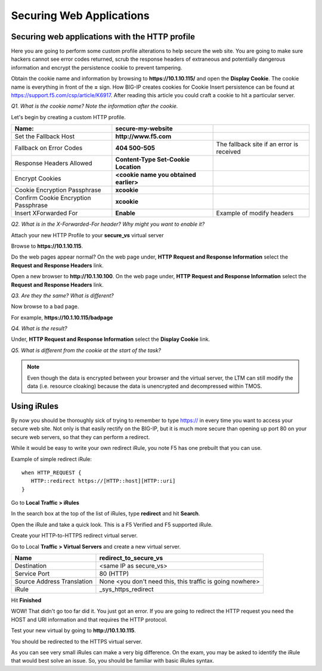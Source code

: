 Securing Web Applications
=========================

Securing web applications with the HTTP profile
-----------------------------------------------

Here you are going to perform some custom profile alterations to help
secure the web site. You are going to make sure hackers cannot see error
codes returned, scrub the response headers of extraneous and potentially
dangerous information and encrypt the persistence cookie to prevent
tampering.

Obtain the cookie name and information by browsing to
**https://10.1.10.115/** and open the **Display Cookie**. The cookie name is
everything in front of the **=** sign. How BIG-IP creates cookies for
Cookie Insert persistence can be found at https://support.f5.com/csp/article/K6917. After reading this article you could craft a cookie to hit a particular server.

*Q1. What is the cookie name? Note the information after the cookie.*

Let's begin by creating a custom HTTP profile.

+----------------------------------------+------------------------------------------+---------------------------------------------+
| Name:                                  | **secure-my-website**                    |                                             |
+========================================+==========================================+=============================================+
| Set the Fallback Host                  | **http://www.f5.com**                    |                                             |
+----------------------------------------+------------------------------------------+---------------------------------------------+
| Fallback on Error Codes                | **404 500-505**                          | The fallback site if an error is received   |
+----------------------------------------+------------------------------------------+---------------------------------------------+
| Response Headers Allowed               | **Content-Type Set-Cookie Location**     |                                             |
+----------------------------------------+------------------------------------------+---------------------------------------------+
| Encrypt Cookies                        | **<cookie name you obtained earlier>**   |                                             |
+----------------------------------------+------------------------------------------+---------------------------------------------+
| Cookie Encryption Passphrase           | **xcookie**                              |                                             |
+----------------------------------------+------------------------------------------+---------------------------------------------+
| Confirm Cookie Encryption Passphrase   | **xcookie**                              |                                             |
+----------------------------------------+------------------------------------------+---------------------------------------------+
| Insert XForwarded For                  | **Enable**                               | Example of modify headers                   |
+----------------------------------------+------------------------------------------+---------------------------------------------+

*Q2. What is in the X-Forwarded-For header? Why might you want to enable
it?*

Attach your new HTTP Profile to your **secure\_vs** virtual server

Browse to **https://10.1.10.115**.

Do the web pages appear normal? On the web page under, **HTTP Request
and Response Information** select the **Request and Response Headers**
link.

Open a new browser to **http://10.1.10.100**. On the web page under, **HTTP
Request and Response Information** select the **Request and Response
Headers** link.

*Q3. Are they the same? What is different?*

Now browse to a bad page.

For example, **https://10.1.10.115/badpage**

*Q4. What is the result?*

Under, **HTTP Request and Response Information** select the **Display
Cookie** link.

*Q5. What is different from the cookie at the start of the task?*

.. NOTE::

   Even though the data is encrypted between your browser and the
   virtual server, the LTM can still modify the data (i.e. resource
   cloaking) because the data is unencrypted and decompressed within TMOS.

Using iRules
------------

By now you should be thoroughly sick of trying to remember to type https:// in
every time you want to access your secure web site. Not only is that
easily rectify on the BIG-IP, but it is much more secure than opening up
port 80 on your secure web servers, so that they can perform a redirect.

While it would be easy to write your own redirect iRule, you note F5 has
one prebuilt that you can use.

Example of simple redirect iRule::

   when HTTP_REQUEST {
      HTTP::redirect https://[HTTP::host][HTTP::uri]
   }

Go to **Local Traffic > iRules**

In the search box at the top of the list of iRules, type **redirect**
and hit **Search**.

Open the iRule and take a quick look. This is a F5 Verified and F5
supported iRule.

Create your HTTP-to-HTTPS redirect virtual server.

Go to Local **Traffic > Virtual Servers** and create a new virtual
server.

+------------------------------+-------------------------------------------------------------+
| Name                         | redirect\_to\_secure\_vs                                    |
+==============================+=============================================================+
| Destination                  | <same IP as secure\_vs>                                     |
+------------------------------+-------------------------------------------------------------+
| Service Port                 | 80 (HTTP)                                                   |
+------------------------------+-------------------------------------------------------------+
| Source Address Translation   | None <you don't need this, this traffic is going nowhere>   |
+------------------------------+-------------------------------------------------------------+
| iRule                        | \_sys\_https\_redirect                                      |
+------------------------------+-------------------------------------------------------------+

Hit **Finished**

WOW! That didn't go too far did it. You just got an error. If you are
going to redirect the HTTP request you need the HOST and URI information
and that requires the HTTP protocol.

Test your new virtual by going to **http://10.1.10.115**.

You should be redirected to the HTTPS virtual server.

As you can see very small iRules can make a very big difference. On the
exam, you may be asked to identify the iRule that would best solve an
issue. So, you should be familiar with basic iRules syntax.
